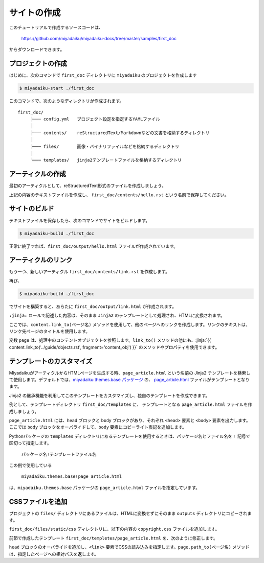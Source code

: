 
.. article::
  :order: 1
  


サイトの作成
======================

このチュートリアルで作成するソースコードは、

   https://github.com/miyadaiku/miyadaiku-docs/tree/master/samples/first_doc

からダウンロードできます。


.. target:: create_project

プロジェクトの作成
-------------------------


はじめに、次のコマンドで ``first_doc`` ディレクトリに ``miyadaiku`` のプロジェクトを作成します

.. code-block:: console

   $ miyadaiku-start ./first_doc

このコマンドで、次のようなディレクトリが作成されます。

::

   first_doc/
        ├─── config.yml   プロジェクト設定を指定するYAMLファイル
        │
        ├─── contents/    reStructuredText/Markdownなどの文書を格納するディレクトリ
        │
        ├─── files/       画像・バイナリファイルなどを格納するディレクトリ
        │
        └─── templates/   jinja2テンプレートファイルを格納するディレクトリ



.. target:: create_article

アーティクルの作成
-------------------------


最初のアーティクルとして、reStructuredText形式のファイルを作成しましょう。


.. code-block:: rst
   :caption: first_doc/contents/hello.rst:

   hello world
   -------------

   This is my first miyadaiku article.


上記の内容のテキストファイルを作成し、 ``first_doc/contents/hello.rst`` という名前で保存してください。


.. target:: build

サイトのビルド
-------------------------

テキストファイルを保存したら、次のコマンドでサイトをビルドします。

.. code-block:: console

   $ miyadaiku-build ./first_doc


正常に終了すれば、``first_doc/output/hello.html`` ファイルが作成されています。


.. target:: createlinks

アーティクルのリンク
-------------------------

もう一つ、新しいアーティクル ``first_doc/contents/link.rst`` を作成します。


.. code-block:: rst
   :caption: first_doc/contents/link.rst:

   Link test
   -------------

   This is a link page.

   Link to :jinja:`{{ content.link_to("./hello.rst") }}`.


再び、

.. code-block:: console

   $ miyadaiku-build ./first_doc


でサイトを構築すると、あらたに ``first_doc/output/link.html`` が作成されます。

``:jinja:`` ロールで記述した内容は、そのまま ``Jinja2`` のテンプレートとして処理され、HTMLに変換されます。

ここでは、``content.link_to(ページ名)`` メソッドを使用して、他のページへのリンクを作成します。リンクのテキストは、リンク先ページのタイトルを使用します。

変数 ``page`` は、処理中のコンテントオブジェクトを参照します。``link_to()`` メソッドの他にも、:jinja:`{{ content.link_to('../guide/objects.rst', fragment='content_obj') }}` のメソッドやプロパティを使用できます。


.. target:: template

テンプレートのカスタマイズ
-------------------------------

MiyadaikuがアーティクルからHTMLページを生成する時、``page_article.html`` という名前の Jinja2 テンプレートを検索して使用します。デフォルトでは、`miyadaiku.themes.base パッケージ <https://github.com/miyadaiku/miyadaiku/tree/master/miyadaiku/themes/base/templates>`_ の、 `page_article.html <https://github.com/miyadaiku/miyadaiku/tree/master/miyadaiku/themes/base/templates/page_article.html>`_ ファイルがテンプレートとなります。

Jinja2 の継承機能を利用してこのテンプレートをカスタマイズし、独自のテンプレートを作成できます。

例として、テンプレートディレクトリ ``first_doc/templates`` に、 テンプレートとなる ``page_article.html`` ファイルを作成しましょう。


.. code-block:: jinja
   :caption: first_doc/templates/page_article.html:

   <!-- miyadaiku.themes.base パッケージの page_article.html を拡張する -->
   {% extends 'miyadaiku.themes.base!page_article.html' %}
   
   <!-- bodyブロックをカスタマイズ -->
   {% block body %}

     <!-- 元のbodyブロックを出力 -->
     {{ super() }}

     <!-- コピーライト表記を追加 -->
     <div class="copyright">Copyright(c) 2017 miyadaiku ALL RIGHTS RESERVED.</div>

   {% endblock body %}

``page_article.html`` には、``head`` ブロックと ``body`` ブロックがあり、それぞれ ``<head>`` 要素と ``<body>`` 要素を出力します。ここでは ``body`` ブロックをオーバライドして、``body`` 要素にコピーライト表記を追加します。

Pythonパッケージの ``templates`` ディレクトリにあるテンプレートを使用するときは、パッケージ名とファイル名を ``!`` 記号で区切って指定します。

    ``パッケージ名!テンプレートファイル名``

この例で使用している

    ``miyadaiku.themes.base!page_article.html``


は、``miyadaiku.themes.base`` パッケージの ``page_article.html`` ファイルを指定しています。



.. target:: newfile

CSSファイルを追加
-------------------------

プロジェクトの ``files/`` ディレクトリにあるファイルは、HTMLに変換せずにそのまま ``outputs`` ディレクトリにコピーされます。

``first_doc/files/static/css`` ディレクトリに、以下の内容の ``copyright.css`` ファイルを追加します。


.. code-block:: CSS
   :caption: first_doc/files/static/css/copyright.css:

   .copyright {
     text-align: right;
   }

前節で作成したテンプレート ``first_doc/templetes/page_article.html`` を、次のように修正します。


.. code-block:: jinja
   :caption: first_doc/templetes/page_article.html:

   <!-- miyadaiku.themes.base パッケージの page_article.html を拡張する -->
   {% extends 'miyadaiku.themes.base!page_article.html' %}
   
   <!-- テンプレート追加 - ここから -->

   <!-- headブロックをカスタマイズ -->
   {% block head %}

     <!-- 元のheadブロックを出力 -->
     {{ super() }}

      <!-- link要素を追加 -->
      <link rel="stylesheet" href="{{ page.path_to('/static/css/copyright.css')}}">
   {% endblock head %}

   <!-- テンプレート追加 - ここまで -->

   <!-- bodyブロックをカスタマイズ -->
   {% block body %}

     <!-- 元のbodyブロックを出力 -->
     {{ super() }}

     <!-- コピーライト表記を追加 -->
     <div class="copyright">Copyright(c) 2017 miyadaiku ALL RIGHTS RESERVED.</div>

   {% endblock body %}


``head`` ブロックのオーバライドを追加し、``<link>`` 要素でCSSの読み込みを指定します。``page.path_to(ページ名)`` メソッドは、指定したページへの相対パスを返します。

